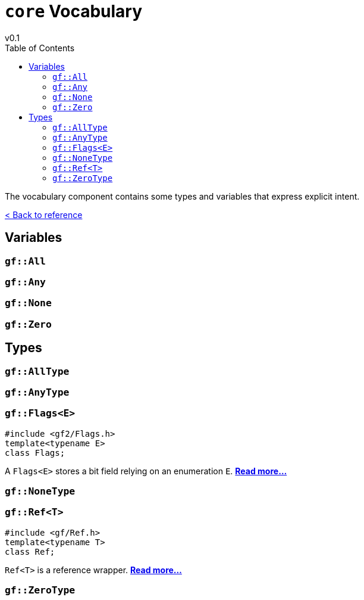 = `core` Vocabulary
v0.1
:toc: right
:toclevels: 3
:homepage: https://gamedevframework.github.io/
:stem: latexmath
:source-highlighter: rouge
:source-language: c++
:rouge-style: thankful_eyes
:sectanchors:
:xrefstyle: full
:nofooter:
:docinfo: shared-head
:icons: font

The vocabulary component contains some types and variables that express explicit intent.

xref:reference.adoc[< Back to reference]

== Variables

[#_all]
=== `gf::All`

[#_any]
=== `gf::Any`

[#_none]
=== `gf::None`

[#_zero]
=== `gf::Zero`

== Types

[#_all_type]
=== `gf::AllType`

[#_any_type]
=== `gf::AnyType`

[#_flags]
=== `gf::Flags<E>`

[source]
----
#include <gf2/Flags.h>
template<typename E>
class Flags;
----

A `Flags<E>` stores a bit field relying on an enumeration `E`. xref:Flags.adoc[*Read more...*]

[#_none_type]
=== `gf::NoneType`

[#_ref]
=== `gf::Ref<T>`

[source]
----
#include <gf/Ref.h>
template<typename T>
class Ref;
----

`Ref<T>` is a reference wrapper. xref:Ref.adoc[*Read more...*]

[#_zero_type]
=== `gf::ZeroType`

